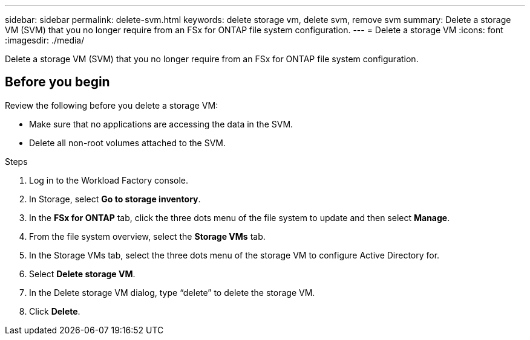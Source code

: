 ---
sidebar: sidebar
permalink: delete-svm.html
keywords: delete storage vm, delete svm, remove svm
summary: Delete a storage VM (SVM) that you no longer require from an FSx for ONTAP file system configuration.
---
= Delete a storage VM
:icons: font
:imagesdir: ./media/

[.lead]
Delete a storage VM (SVM) that you no longer require from an FSx for ONTAP file system configuration.

== Before you begin
Review the following before you delete a storage VM:

* Make sure that no applications are accessing the data in the SVM. 
* Delete all non-root volumes attached to the SVM.

.Steps
. Log in to the Workload Factory console. 
. In Storage, select *Go to storage inventory*. 
. In the *FSx for ONTAP* tab, click the three dots menu of the file system to update and then select *Manage*.  
. From the file system overview, select the *Storage VMs* tab. 
. In the Storage VMs tab, select the three dots menu of the storage VM to configure Active Directory for.
. Select *Delete storage VM*. 
. In the Delete storage VM dialog, type “delete” to delete the storage VM. 
. Click *Delete*. 

